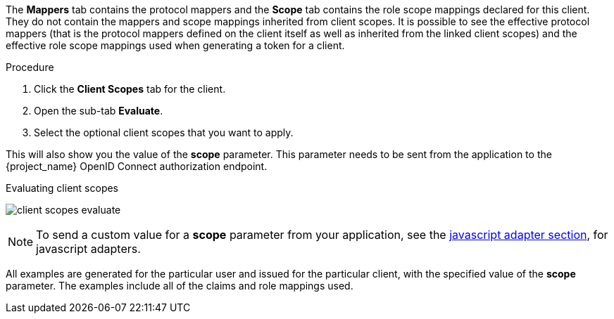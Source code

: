 [id="proc_evaluating_client_scopes_{context}"]

[role="_abstract"]
The *Mappers* tab contains the protocol mappers and the *Scope* tab contains the role scope mappings declared for this client. They do not contain the mappers and scope mappings inherited from client scopes. It is possible to see the effective protocol mappers (that is the protocol mappers defined on the client itself as well as inherited from the linked client scopes) and the effective role scope mappings used when generating a token for a client.

.Procedure
. Click the *Client Scopes* tab for the client.
. Open the sub-tab *Evaluate*. 
. Select the optional client scopes that you want to apply. 

This will also show you the value of the *scope* parameter. This parameter needs to be sent from the application to the {project_name} OpenID Connect authorization endpoint.

.Evaluating client scopes
image:images/client-scopes-evaluate.png[]

[NOTE]
====
To send a custom value for a *scope* parameter from your application, see the link:{adapterguide_link_latest}#_javascript_adapter[javascript adapter section], for javascript adapters.
====

All examples are generated for the particular user and issued for the particular client, with the specified value of the *scope* parameter. The examples include all of the claims and role mappings used.